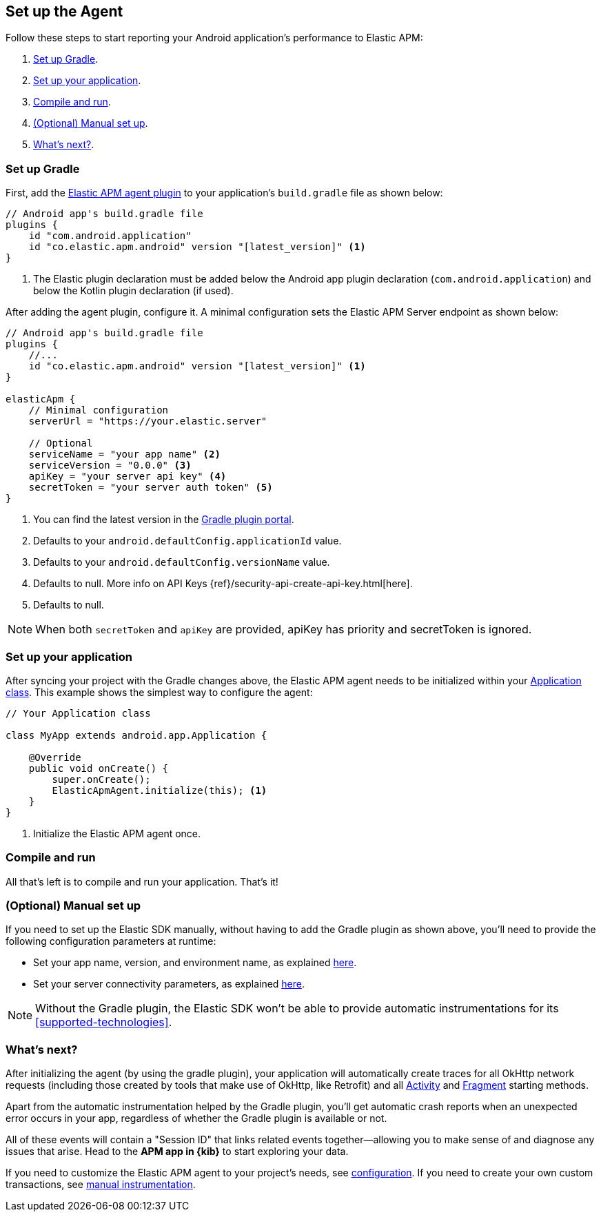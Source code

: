 [[setup]]
== Set up the Agent

Follow these steps to start reporting your Android application's performance to Elastic APM:

1. <<gradle-setup>>.
2. <<application-setup>>.
3. <<compile-and-run>>.
4. <<manual-setup>>.
5. <<whats-next>>.

[float]
[[gradle-setup]]
=== Set up Gradle

First, add the https://plugins.gradle.org/plugin/co.elastic.apm.android[Elastic APM agent plugin] to your application's `build.gradle` file as shown below:

[source,groovy]
----
// Android app's build.gradle file
plugins {
    id "com.android.application"
    id "co.elastic.apm.android" version "[latest_version]" <1>
}
----

<1> The Elastic plugin declaration must be added below the Android app plugin declaration (`com.android.application`) and below the Kotlin plugin declaration (if used).

After adding the agent plugin, configure it.
A minimal configuration sets the Elastic APM Server endpoint as shown below:

[source,groovy]
----
// Android app's build.gradle file
plugins {
    //...
    id "co.elastic.apm.android" version "[latest_version]" <1>
}

elasticApm {
    // Minimal configuration
    serverUrl = "https://your.elastic.server"

    // Optional
    serviceName = "your app name" <2>
    serviceVersion = "0.0.0" <3>
    apiKey = "your server api key" <4>
    secretToken = "your server auth token" <5>
}
----

<1> You can find the latest version in the https://plugins.gradle.org/plugin/co.elastic.apm.android[Gradle plugin portal].
<2> Defaults to your `android.defaultConfig.applicationId` value.
<3> Defaults to your `android.defaultConfig.versionName` value.
<4> Defaults to null.
More info on API Keys {ref}/security-api-create-api-key.html[here].
<5> Defaults to null.

NOTE: When both `secretToken` and `apiKey` are provided, apiKey has priority and secretToken is ignored.

[float]
[[application-setup]]
=== Set up your application

After syncing your project with the Gradle changes above, the Elastic APM agent needs to be initialized within your https://developer.android.com/reference/android/app/Application[Application class].
This example shows the simplest way to configure the agent:

[source,java]
----
// Your Application class

class MyApp extends android.app.Application {

    @Override
    public void onCreate() {
        super.onCreate();
        ElasticApmAgent.initialize(this); <1>
    }
}
----

<1> Initialize the Elastic APM agent once.

[float]
[[compile-and-run]]
=== Compile and run

All that's left is to compile and run your application.
That's it!

[float]
[[manual-setup]]
=== (Optional) Manual set up

If you need to set up the Elastic SDK manually, without having to add the Gradle plugin as shown above, you'll need to provide the following configuration parameters at runtime:

- Set your app name, version, and environment name, as explained <<app-id-configuration, here>>.
- Set your server connectivity parameters, as explained <<app-server-connectivity, here>>.

NOTE: Without the Gradle plugin, the Elastic SDK won't be able to provide automatic instrumentations for its <<supported-technologies>>.

[float]
[[whats-next]]
=== What's next?

After initializing the agent (by using the gradle plugin), your application will automatically create traces for all OkHttp network requests (including those created by tools that make use of OkHttp, like Retrofit) and all https://developer.android.com/reference/android/app/Activity[Activity] and https://developer.android.com/reference/androidx/fragment/app/Fragment[Fragment] starting methods.

Apart from the automatic instrumentation helped by the Gradle plugin, you'll get automatic crash reports when an unexpected error occurs in your app, regardless of whether the Gradle plugin is available or not.

All of these events will contain a "Session ID" that links related events together—allowing you to make sense of and diagnose any issues that arise.
Head to the **APM app in {kib}** to start exploring your data.

If you need to customize the Elastic APM agent to your project's needs, see <<configuration,configuration>>.
If you need to create your own custom transactions, see <<manual-instrumentation, manual instrumentation>>.


